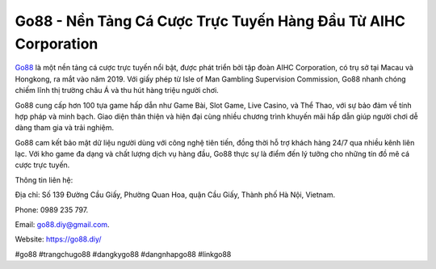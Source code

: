 Go88 - Nền Tảng Cá Cược Trực Tuyến Hàng Đầu Từ AIHC Corporation
===================================

`Go88 <https://go88.diy/>`_ là một nền tảng cá cược trực tuyến nổi bật, được phát triển bởi tập đoàn AIHC Corporation, có trụ sở tại Macau và Hongkong, ra mắt vào năm 2019. Với giấy phép từ Isle of Man Gambling Supervision Commission, Go88 nhanh chóng chiếm lĩnh thị trường châu Á và thu hút hàng triệu người chơi. 

Go88 cung cấp hơn 100 tựa game hấp dẫn như Game Bài, Slot Game, Live Casino, và Thể Thao, với sự bảo đảm về tính hợp pháp và minh bạch. Giao diện thân thiện và hiện đại cùng nhiều chương trình khuyến mãi hấp dẫn giúp người chơi dễ dàng tham gia và trải nghiệm. 

Go88 cam kết bảo mật dữ liệu người dùng với công nghệ tiên tiến, đồng thời hỗ trợ khách hàng 24/7 qua nhiều kênh liên lạc. Với kho game đa dạng và chất lượng dịch vụ hàng đầu, Go88 thực sự là điểm đến lý tưởng cho những tín đồ mê cá cược trực tuyến.

Thông tin liên hệ: 

Địa chỉ: Số 139 Đường Cầu Giấy, Phường Quan Hoa, quận Cầu Giấy,  Thành phố Hà Nội, Vietnam. 

Phone: 0989 235 797. 

Email: go88.diy@gmail.com. 

Website: https://go88.diy/ 

#go88 #trangchugo88 #dangkygo88 #dangnhapgo88 #linkgo88
